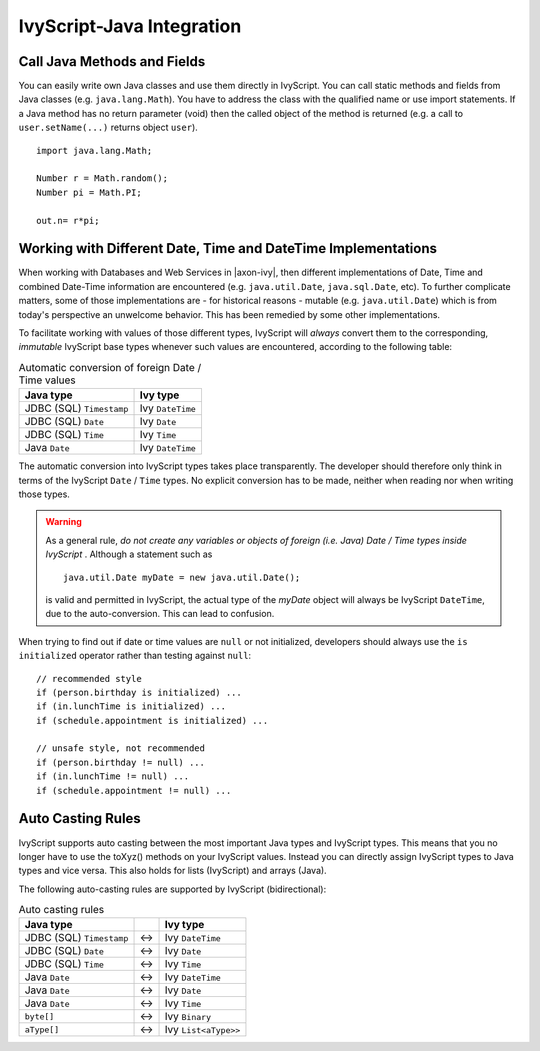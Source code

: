 .. _ivyscript-java-integration:

IvyScript-Java Integration
==========================

Call Java Methods and Fields
----------------------------

You can easily write own Java classes and use them directly in
IvyScript. You can call static methods and fields from Java classes
(e.g. ``java.lang.Math``). You have to address the class with the
qualified name or use import statements. If a Java method has no return
parameter (void) then the called object of the method is returned (e.g.
a call to ``user.setName(...)`` returns object ``user``).

::

   import java.lang.Math;

   Number r = Math.random();
   Number pi = Math.PI;

   out.n= r*pi;


Working with Different Date, Time and DateTime Implementations
--------------------------------------------------------------

When working with Databases and Web Services in |axon-ivy|, then different
implementations of Date, Time and combined Date-Time information are
encountered (e.g. ``java.util.Date``, ``java.sql.Date``,
etc). To further complicate matters, some of those implementations are -
for historical reasons - mutable (e.g. ``java.util.Date``) which is from
today's perspective an unwelcome behavior. This has been remedied by
some other implementations.

To facilitate working with values of those different types, IvyScript
will *always* convert them to the corresponding, *immutable* IvyScript
base types whenever such values are encountered, according to the
following table:

.. table:: Automatic conversion of foreign Date / Time values

   +--------------------------+------------------+
   | Java type                | Ivy type         |
   +==========================+==================+
   | JDBC (SQL) ``Timestamp`` | Ivy ``DateTime`` |
   +--------------------------+------------------+
   | JDBC (SQL) ``Date``      | Ivy ``Date``     |
   +--------------------------+------------------+
   | JDBC (SQL) ``Time``      | Ivy ``Time``     |
   +--------------------------+------------------+
   | Java ``Date``            | Ivy ``DateTime`` |
   +--------------------------+------------------+

The automatic conversion into IvyScript types takes place transparently.
The developer should therefore only think in terms of the IvyScript
``Date`` / ``Time`` types. No explicit conversion has to be made,
neither when reading nor when writing those types.

.. warning::

   As a general rule, *do not create any variables or objects of foreign
   (i.e. Java) Date / Time types inside IvyScript* . Although a
   statement such as

   ::

      java.util.Date myDate = new java.util.Date();
                  

   is valid and permitted in IvyScript, the actual type of the *myDate*
   object will always be IvyScript ``DateTime``, due to the
   auto-conversion. This can lead to confusion.

When trying to find out if date or time values are ``null`` or not
initialized, developers should always use the ``is initialized``
operator rather than testing against ``null``:

::

   // recommended style
   if (person.birthday is initialized) ...
   if (in.lunchTime is initialized) ...
   if (schedule.appointment is initialized) ...

   // unsafe style, not recommended
   if (person.birthday != null) ...
   if (in.lunchTime != null) ...
   if (schedule.appointment != null) ...
                   


Auto Casting Rules
------------------

IvyScript supports auto casting between the most important Java types
and IvyScript types. This means that you no longer have to use the
toXyz() methods on your IvyScript values. Instead you can directly
assign IvyScript types to Java types and vice versa. This also holds for
lists (IvyScript) and arrays (Java).

The following auto-casting rules are supported by IvyScript
(bidirectional):

.. table:: Auto casting rules

   +--------------------------+-----+----------------------+
   | Java type                |     | Ivy type             |
   +==========================+=====+======================+
   | JDBC (SQL) ``Timestamp`` | <-> | Ivy ``DateTime``     |
   +--------------------------+-----+----------------------+
   | JDBC (SQL) ``Date``      | <-> | Ivy ``Date``         |
   +--------------------------+-----+----------------------+
   | JDBC (SQL) ``Time``      | <-> | Ivy ``Time``         |
   +--------------------------+-----+----------------------+
   | Java ``Date``            | <-> | Ivy ``DateTime``     |
   +--------------------------+-----+----------------------+
   | Java ``Date``            | <-> | Ivy ``Date``         |
   +--------------------------+-----+----------------------+
   | Java ``Date``            | <-> | Ivy ``Time``         |
   +--------------------------+-----+----------------------+
   | ``byte[]``               | <-> | Ivy ``Binary``       |
   +--------------------------+-----+----------------------+
   | ``aType[]``              | <-> | Ivy ``List<aType>>`` |
   +--------------------------+-----+----------------------+

